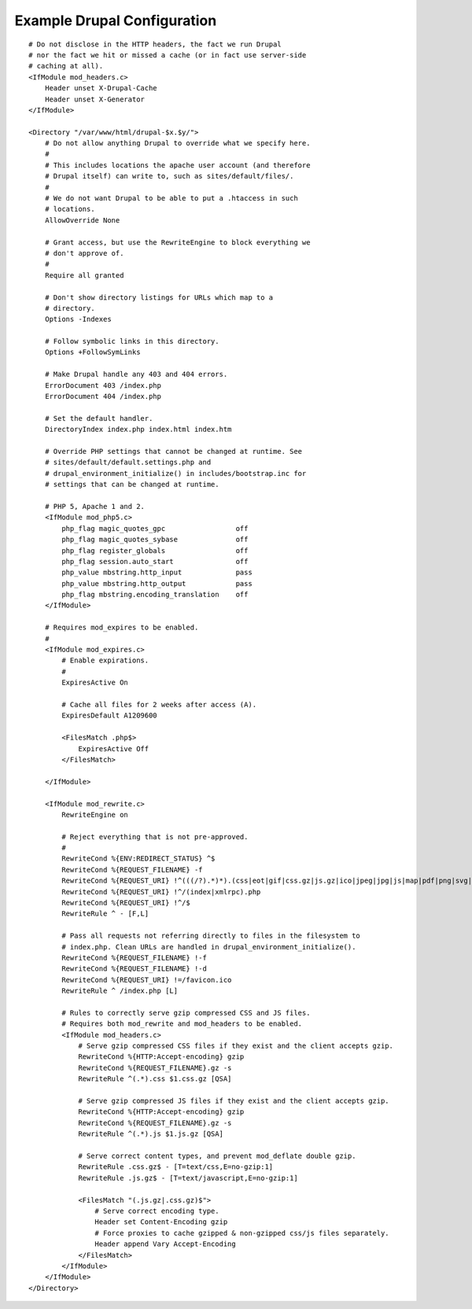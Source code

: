 .. _article-what-goes-in-to-a-document-root-and-what-does-not-belong-there-example-drupal-configuration:

Example Drupal Configuration
============================

.. parsed-literal::

    # Do not disclose in the HTTP headers, the fact we run Drupal
    # nor the fact we hit or missed a cache (or in fact use server-side
    # caching at all).
    <IfModule mod_headers.c>
        Header unset X-Drupal-Cache
        Header unset X-Generator
    </IfModule>

    <Directory "/var/www/html/drupal-$x.$y/">
        # Do not allow anything Drupal to override what we specify here.
        #
        # This includes locations the apache user account (and therefore
        # Drupal itself) can write to, such as sites/default/files/.
        #
        # We do not want Drupal to be able to put a .htaccess in such
        # locations.
        AllowOverride None

        # Grant access, but use the RewriteEngine to block everything we
        # don't approve of.
        #
        Require all granted

        # Don't show directory listings for URLs which map to a
        # directory.
        Options -Indexes

        # Follow symbolic links in this directory.
        Options +FollowSymLinks

        # Make Drupal handle any 403 and 404 errors.
        ErrorDocument 403 /index.php
        ErrorDocument 404 /index.php

        # Set the default handler.
        DirectoryIndex index.php index.html index.htm

        # Override PHP settings that cannot be changed at runtime. See
        # sites/default/default.settings.php and
        # drupal_environment_initialize() in includes/bootstrap.inc for
        # settings that can be changed at runtime.

        # PHP 5, Apache 1 and 2.
        <IfModule mod_php5.c>
            php_flag magic_quotes_gpc                 off
            php_flag magic_quotes_sybase              off
            php_flag register_globals                 off
            php_flag session.auto_start               off
            php_value mbstring.http_input             pass
            php_value mbstring.http_output            pass
            php_flag mbstring.encoding_translation    off
        </IfModule>

        # Requires mod_expires to be enabled.
        #
        <IfModule mod_expires.c>
            # Enable expirations.
            #
            ExpiresActive On

            # Cache all files for 2 weeks after access (A).
            ExpiresDefault A1209600

            <FilesMatch \.php$>
                ExpiresActive Off
            </FilesMatch>

        </IfModule>

        <IfModule mod_rewrite.c>
            RewriteEngine on

            # Reject everything that is not pre-approved.
            #
            RewriteCond %{ENV:REDIRECT_STATUS} ^$
            RewriteCond %{REQUEST_FILENAME} -f
            RewriteCond %{REQUEST_URI} !^(((/?).*)*)\.(css|eot|gif|css\.gz|js\.gz|ico|jpeg|jpg|js|map|pdf|png|svg|ttf|woff)$
            RewriteCond %{REQUEST_URI} !^/(index|xmlrpc).php
            RewriteCond %{REQUEST_URI} !^/$
            RewriteRule ^ - [F,L]

            # Pass all requests not referring directly to files in the filesystem to
            # index.php. Clean URLs are handled in drupal_environment_initialize().
            RewriteCond %{REQUEST_FILENAME} !-f
            RewriteCond %{REQUEST_FILENAME} !-d
            RewriteCond %{REQUEST_URI} !=/favicon.ico
            RewriteRule ^ /index.php [L]

            # Rules to correctly serve gzip compressed CSS and JS files.
            # Requires both mod_rewrite and mod_headers to be enabled.
            <IfModule mod_headers.c>
                # Serve gzip compressed CSS files if they exist and the client accepts gzip.
                RewriteCond %{HTTP:Accept-encoding} gzip
                RewriteCond %{REQUEST_FILENAME}\.gz -s
                RewriteRule ^(.*)\.css $1\.css\.gz [QSA]

                # Serve gzip compressed JS files if they exist and the client accepts gzip.
                RewriteCond %{HTTP:Accept-encoding} gzip
                RewriteCond %{REQUEST_FILENAME}\.gz -s
                RewriteRule ^(.*)\.js $1\.js\.gz [QSA]

                # Serve correct content types, and prevent mod_deflate double gzip.
                RewriteRule \.css\.gz$ - [T=text/css,E=no-gzip:1]
                RewriteRule \.js\.gz$ - [T=text/javascript,E=no-gzip:1]

                <FilesMatch "(\.js\.gz|\.css\.gz)$">
                    # Serve correct encoding type.
                    Header set Content-Encoding gzip
                    # Force proxies to cache gzipped & non-gzipped css/js files separately.
                    Header append Vary Accept-Encoding
                </FilesMatch>
            </IfModule>
        </IfModule>
    </Directory>

